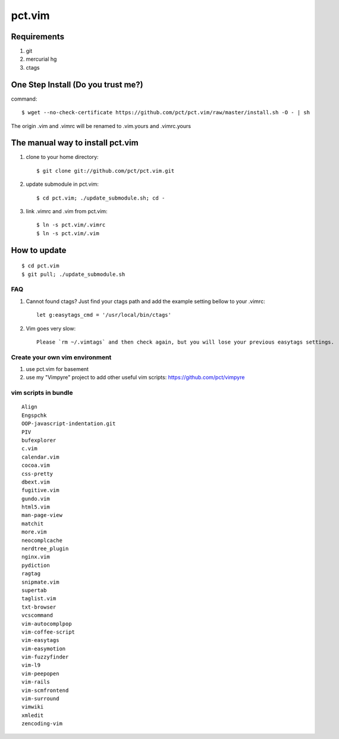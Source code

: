 =======
pct.vim
=======

Requirements
-------------
#. git
#. mercurial hg
#. ctags

One Step Install (Do you trust me?)
------------------------------------
command::

    $ wget --no-check-certificate https://github.com/pct/pct.vim/raw/master/install.sh -O - | sh

The origin .vim and .vimrc will be renamed to .vim.yours and .vimrc.yours

The manual way to install pct.vim
----------------------------------
1. clone to your home directory::

    $ git clone git://github.com/pct/pct.vim.git

2. update submodule in pct.vim::

    $ cd pct.vim; ./update_submodule.sh; cd -

3. link .vimrc and .vim from pct.vim::

    $ ln -s pct.vim/.vimrc
    $ ln -s pct.vim/.vim 

How to update
-------------
::

    $ cd pct.vim
    $ git pull; ./update_submodule.sh

---
FAQ
---

#. Cannot found ctags? Just find your ctags path and add the example setting bellow to your .vimrc::

    let g:easytags_cmd = '/usr/local/bin/ctags' 

#. Vim goes very slow::

    Please `rm ~/.vimtags` and then check again, but you will lose your previous easytags settings.

--------------------------------
Create your own vim environment
--------------------------------

1. use pct.vim for basement

2. use my "Vimpyre" project to add other useful vim scripts: https://github.com/pct/vimpyre

----------------------
vim scripts in bundle
----------------------

::

    Align
    Engspchk
    OOP-javascript-indentation.git
    PIV
    bufexplorer
    c.vim
    calendar.vim
    cocoa.vim
    css-pretty
    dbext.vim
    fugitive.vim
    gundo.vim
    html5.vim
    man-page-view
    matchit
    more.vim
    neocomplcache
    nerdtree_plugin
    nginx.vim
    pydiction
    ragtag
    snipmate.vim
    supertab
    taglist.vim
    txt-browser
    vcscommand
    vim-autocomplpop
    vim-coffee-script
    vim-easytags
    vim-easymotion
    vim-fuzzyfinder
    vim-l9
    vim-peepopen
    vim-rails
    vim-scmfrontend
    vim-surround
    vimwiki
    xmledit
    zencoding-vim

